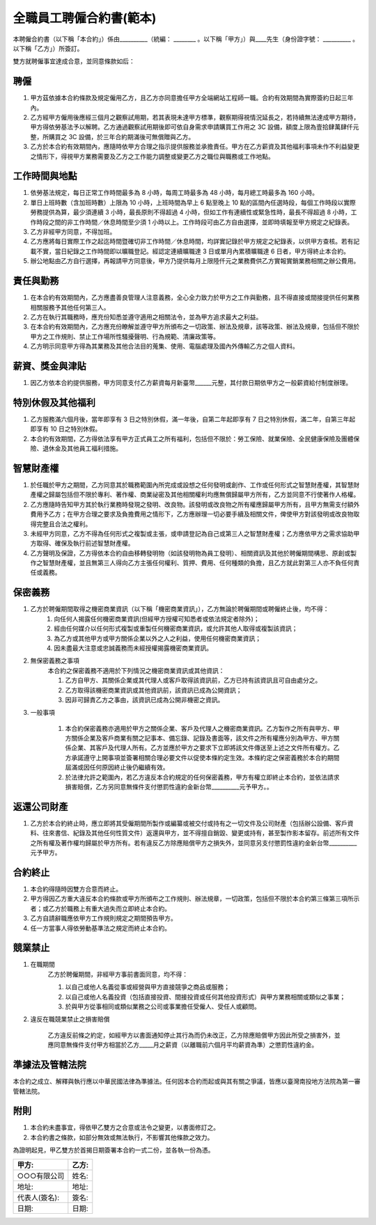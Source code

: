 全職員工聘僱合約書(範本)
================================================================================

本聘僱合約書（以下稱「本合約」）係由__________（統編： ________ 。\
以下稱「甲方」）與____先生（身份證字號： __________ 。以下稱「乙方」）所簽訂。

雙方就聘僱事宜達成合意，並同意條款如后：

聘僱
--------------------------------------------------------------------------------


1. 甲方茲依據本合約條款及規定僱用乙方，且乙方亦同意擔任甲方全端網站工程師一職。合約有效期間為實際簽約日起三年內。
#. 乙方經甲方僱用後應經三個月之觀察試用期，若其表現未達甲方標準，觀察期得視情況延長之，若持續無法達成甲方期待，甲方得依勞基法予以解聘。乙方通過觀察試用期後即可依自身需求申請購買工作用之 3C 設備，額度上限為壹拾肆萬肆仟元整，所購買之 3C 設備，於三年合約期滿後可無償贈與乙方。
#. 乙方於本合約有效期間內，應隨時依甲方合理之指示提供服務並承擔責任。甲方在乙方薪資及其他福利事項未作不利益變更之情形下，得視甲方業務需要及乙方之工作能力調整或變更乙方之職位與職務或工作地點。

工作時間與地點
--------------------------------------------------------------------------------

1. 依勞基法規定，每日正常工作時間最多為 8 小時，每周工時最多為 48 小時，每月總工時最多為 160 小時。
#. 單日上班時數（含加班時數）上限為 10 小時，上班時間為早上 6 點至晚上 10 點的區間內任選時段，每個工作時段以實際勞務提供為算，最少須連續 3 小時，最長原則不得超過 4 小時，但如工作有連續性或緊急性時，最長不得超過 8 小時，工作時段之間的非工作時間／休息時間至少須 1 小時以上。工作時段可由乙方自由選擇，並即時填報至甲方規定之紀錄表。
#. 乙方非經甲方同意，不得加班。
#. 乙方應將每日實際工作之起迄時間暨確切非工作時間／休息時間，均詳實記錄於甲方規定之紀錄表，以供甲方查核。若有記載不實，當日紀錄之工作時間即以曠職登記。經認定連續曠職達 3 日或單月內累積曠職達 6 日者，甲方得終止本合約。
#. 辦公地點由乙方自行選擇，再報請甲方同意後，甲方乃提供每月上限陸仟元之業務費供乙方實報實銷業務相關之辦公費用。

責任與勤務
--------------------------------------------------------------------------------

1. 在本合約有效期間內，乙方應盡善良管理人注意義務，全心全力致力於甲方之工作與勤務，且不得直接或間接提供任何業務相關服務予其他任何第三人。
#. 乙方在執行其職務時，應充份知悉並遵守適用之相關法令，並為甲方追求最大之利益。
#. 在本合約有效期間內，乙方應充份瞭解並遵守甲方所頒布之一切政策、辦法及規章，該等政策、辦法及規章，包括但不限於甲方之工作規則、禁止工作場所性騷擾聲明、行為規範、清廉政策等。
#. 乙方明示同意甲方得為其業務及其他合法目的蒐集、使用、電腦處理及國內外傳輸乙方之個人資料。

薪資、獎金與津貼
--------------------------------------------------------------------------------

1. 因乙方依本合約提供服務，甲方同意支付乙方薪資每月新臺幣______元整，其付款日期依甲方之一般薪資給付制度辦理。

特別休假及其他福利
--------------------------------------------------------------------------------

1. 乙方服務滿六個月後，當年即享有 3 日之特別休假，滿一年後，自第二年起即享有 7 日之特別休假，滿二年，自第三年起即享有 10 日之特別休假。
#. 本合約有效期間，乙方得依法享有甲方正式員工之所有福利，包括但不限於：勞工保險、就業保險、全民健康保險及團體保險、退休金及其他員工福利措施。

智慧財產權
--------------------------------------------------------------------------------

1. 於任職於甲方之期間，乙方同意其於職務範圍內所完成或設想之任何發明或創作、工作或任何形式之智慧財產權，其智慧財產權之歸屬包括但不限於專利、著作權、商業祕密及其他相關權利均應無償歸屬甲方所有，乙方並同意不行使著作人格權。
#. 乙方應隨時告知甲方其於執行業務時發現之發明、改良物。該發明或改良物之所有權應歸屬甲方所有，且甲方無需支付額外費用予乙方；在甲方合理之要求及負擔費用之情形下，乙方應辦理一切必要手續及相關文件，俾使甲方對該發明或改良物取得完整且合法之權利。
#. 未經甲方同意，乙方不得為任何形式之複製或主張，或申請登記為自己或第三人之智慧財產權；乙方應依甲方之需求協助甲方取得、確保及執行前述智慧財產權。
#. 乙方聲明及保證，乙方得依本合約自由移轉發明物（如該發明物為員工發明）、相關資訊及其他於聘僱期間構思、原創或製作之智慧財產權，並且無第三人得向乙方主張任何權利、質押、費用、任何種類的負擔，且乙方就此對第三人亦不負任何責任或義務。

保密義務
--------------------------------------------------------------------------------

1. 乙方於聘僱期間取得之機密商業資訊（以下稱「機密商業資訊」），乙方無論於聘僱期間或聘僱終止後，均不得：
    1. 向任何人揭露任何機密商業資訊(但經甲方授權可知悉者或依法規定者除外)；
    #. 經由任何媒介以任何形式複製或重製任何機密商業資訊，或允許其他人取得或複製該資訊；
    #. 為乙方或其他甲方或甲方關係企業以外之人之利益，使用任何機密商業資訊；
    #. 因未盡最大注意或忠誠義務而未經授權揭露機密商業資訊。
#. 無保密義務之事項
    本合約之保密義務不適用於下列情況之機密商業資訊或其他資訊：

    1. 乙方自甲方、其關係企業或其代理人或客戶取得該資訊前，乙方已持有該資訊且可自由處分之。
    #. 乙方取得該機密商業資訊或其他資訊前，該資訊已成為公開資訊；
    #. 因非可歸責乙方之事由，該資訊已成為公開非機密之資訊。

3. 一般事項

    1. 本合約保密義務亦適用於甲方之關係企業、客戶及代理人之機密商業資訊。乙方製作之所有與甲方、甲方關係企業及客戶商業有關之記事本、備忘錄、記錄及書面等，該文件之所有權應分別為甲方、甲方關係企業、其客戶及代理人所有。乙方並應於甲方之要求下立即將該文件傳送至上述之文件所有權方。乙方承諾遵守上開事項並簽署相關合理必要文件以促使本條約定生效。本條約定之保密義務於本合約期間屆滿或因任何原因終止後仍繼續有效。

    #. 於法律允許之範圍內，若乙方違反本合約規定的任何保密義務，甲方有權立即終止本合約，並依法請求損害賠償，乙方另同意無條件支付懲罰性違約金新台幣__________元予甲方。。

返還公司財產
--------------------------------------------------------------------------------

1. 乙方於本合約終止時，應立即將其受僱期間所製作或編纂或被交付或持有之一切文件及公司財產（包括辦公設備、客戶資料、往來書信、紀錄及其他任何性質文件）返還與甲方，並不得擅自銷毀、變更或持有，甚至製作影本留存。前述所有文件之所有權及著作權均歸屬於甲方所有。若有違反乙方除應賠償甲方之損失外，並同意另支付懲罰性違約金新台幣__________元予甲方。

合約終止
--------------------------------------------------------------------------------

1. 本合約得隨時因雙方合意而終止。
#. 甲方得因乙方重大違反本合約條款或甲方所頒布之工作規則、辦法規章，一切政策，包括但不限於本合約第三條第三項所示者；或乙方於職務上有重大過失而立即終止本合約。
#. 乙方自請辭職應依甲方工作規則規定之期間預告甲方。
#. 任一方當事人得依勞動基準法之規定而終止本合約。

競業禁止
--------------------------------------------------------------------------------

1. 在職期間
    乙方於聘僱期間，非經甲方事前書面同意，均不得：

    1. 以自己或他人名義從事或經營與甲方直接競爭之商品或服務；
    #. 以自己或他人名義投資（包括直接投資、間接投資或任何其他投資形式）與甲方業務相關或類似之事業；
    #. 於與甲方從事相同或類似業務之公司或事業擔任受僱人、受任人或顧問。

2. 違反在職競業禁止之損害賠償

    乙方違反前條之約定，如經甲方以書面通知停止其行為而仍未改正，乙方除應賠償甲方因此所受之損害外，並應同意無條件支付甲方相當於乙方_____月之薪資（以離職前六個月平均薪資為準）之懲罰性違約金。

準據法及管轄法院
--------------------------------------------------------------------------------

本合約之成立、解釋與執行應以中華民國法律為準據法。任何因本合約而起或與其有關之爭議，皆應以臺灣南投地方法院為第一審管轄法院。

附則
--------------------------------------------------------------------------------

1. 本合約未盡事宜，得依甲乙雙方之合意或法令之變更，以書面修訂之。
#. 本合約書之條款，如部分無效或無法執行，不影響其他條款之效力。

為證明起見，甲乙雙方於首揭日期簽署本合約一式二份，並各執一份為憑。

===================================== ==========================================
甲方:                                   乙方:
===================================== ==========================================
○○○有限公司                               姓名:
地址:                                   地址:
代表人(簽名):                              簽名:
日期:                                   日期:
===================================== ==========================================

